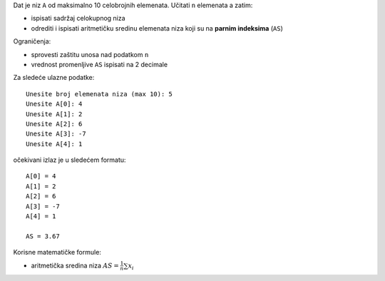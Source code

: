 Dat je niz ``A`` od maksimalno 10 celobrojnih elemenata.
Učitati ``n`` elemenata a zatim:

- ispisati sadržaj celokupnog niza
- odrediti i ispisati aritmetičku sredinu elemenata niza koji su na **parnim indeksima** (``AS``)

Ograničenja:

- sprovesti zaštitu unosa nad podatkom ``n``
- vrednost promenljive ``AS`` ispisati na 2 decimale

Za sledeće ulazne podatke::

    Unesite broj elemenata niza (max 10): 5
    Unesite A[0]: 4
    Unesite A[1]: 2
    Unesite A[2]: 6
    Unesite A[3]: -7
    Unesite A[4]: 1

očekivani izlaz je u sledećem formatu::

    A[0] = 4
    A[1] = 2
    A[2] = 6
    A[3] = -7
    A[4] = 1

    AS = 3.67

Korisne matematičke formule:

- aritmetička sredina niza :math:`AS = \frac{1}{n} \sum {x_i}`
